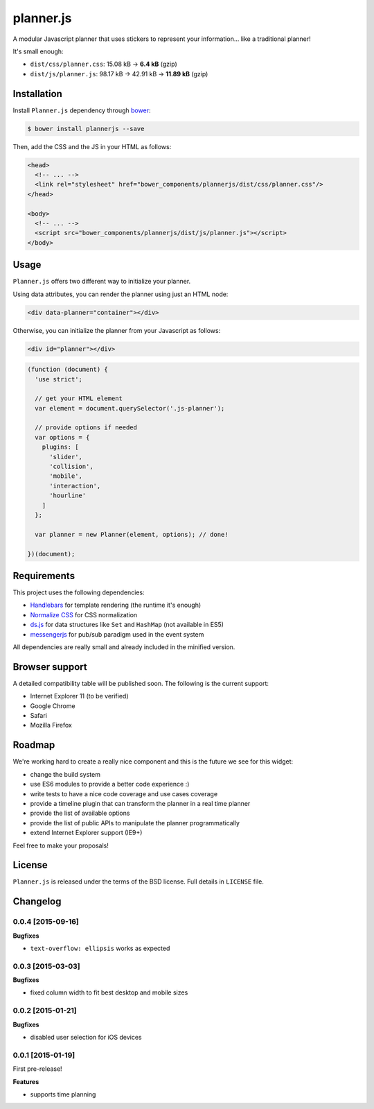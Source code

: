 ==========
planner.js
==========

A modular Javascript planner that uses stickers to represent your information... like a traditional planner!

It's small enough:

* ``dist/css/planner.css``: 15.08 kB → **6.4 kB** (gzip)
* ``dist/js/planner.js``: 98.17 kB → 42.91 kB → **11.89 kB** (gzip)

Installation
------------

Install ``Planner.js`` dependency through `bower`_:

.. code-block:: bash

  $ bower install plannerjs --save

Then, add the CSS and the JS in your HTML as follows:

.. code-block:: html

  <head>
    <!-- ... -->
    <link rel="stylesheet" href="bower_components/plannerjs/dist/css/planner.css"/>
  </head>

  <body>
    <!-- ... -->
    <script src="bower_components/plannerjs/dist/js/planner.js"></script>
  </body>

.. _bower: http://bower.io/

Usage
-----

``Planner.js`` offers two different way to initialize your planner.

Using data attributes, you can render the planner using just an HTML node:

.. code-block:: html

  <div data-planner="container"></div>

Otherwise, you can initialize the planner from your Javascript as follows:

.. code-block:: html

  <div id="planner"></div>

.. code-block:: javascript

  (function (document) {
    'use strict';

    // get your HTML element
    var element = document.querySelector('.js-planner');

    // provide options if needed
    var options = {
      plugins: [
        'slider',
        'collision',
        'mobile',
        'interaction',
        'hourline'
      ]
    };

    var planner = new Planner(element, options); // done!

  })(document);

Requirements
------------

This project uses the following dependencies:

* `Handlebars`_ for template rendering (the runtime it's enough)
* `Normalize CSS`_ for CSS normalization
* `ds.js`_ for data structures like ``Set`` and ``HashMap`` (not available in ES5)
* `messengerjs`_ for pub/sub paradigm used in the event system

.. _Handlebars: https://github.com/wycats/handlebars.js/
.. _Normalize CSS: https://github.com/necolas/normalize.css
.. _ds.js: https://github.com/evonove/ds.js
.. _messengerjs: https://github.com/evonove/messenger.js

All dependencies are really small and already included in the minified version.

Browser support
---------------

A detailed compatibility table will be published soon. The following is the current support:

* Internet Explorer 11 (to be verified)
* Google Chrome
* Safari
* Mozilla Firefox

Roadmap
-------

We're working hard to create a really nice component and this is the future we see for this widget:

* change the build system
* use ES6 modules to provide a better code experience :)
* write tests to have a nice code coverage and use cases coverage
* provide a timeline plugin that can transform the planner in a real time planner
* provide the list of available options
* provide the list of public APIs to manipulate the planner programmatically
* extend Internet Explorer support (IE9+)

Feel free to make your proposals!

License
-------

``Planner.js`` is released under the terms of the BSD license. Full details in ``LICENSE`` file.

Changelog
---------

0.0.4 [2015-09-16]
~~~~~~~~~~~~~~~~~~

**Bugfixes**

* ``text-overflow: ellipsis`` works as expected

0.0.3 [2015-03-03]
~~~~~~~~~~~~~~~~~~

**Bugfixes**

* fixed column width to fit best desktop and mobile sizes

0.0.2 [2015-01-21]
~~~~~~~~~~~~~~~~~~

**Bugfixes**

* disabled user selection for iOS devices

0.0.1 [2015-01-19]
~~~~~~~~~~~~~~~~~~

First pre-release!

**Features**

* supports time planning
